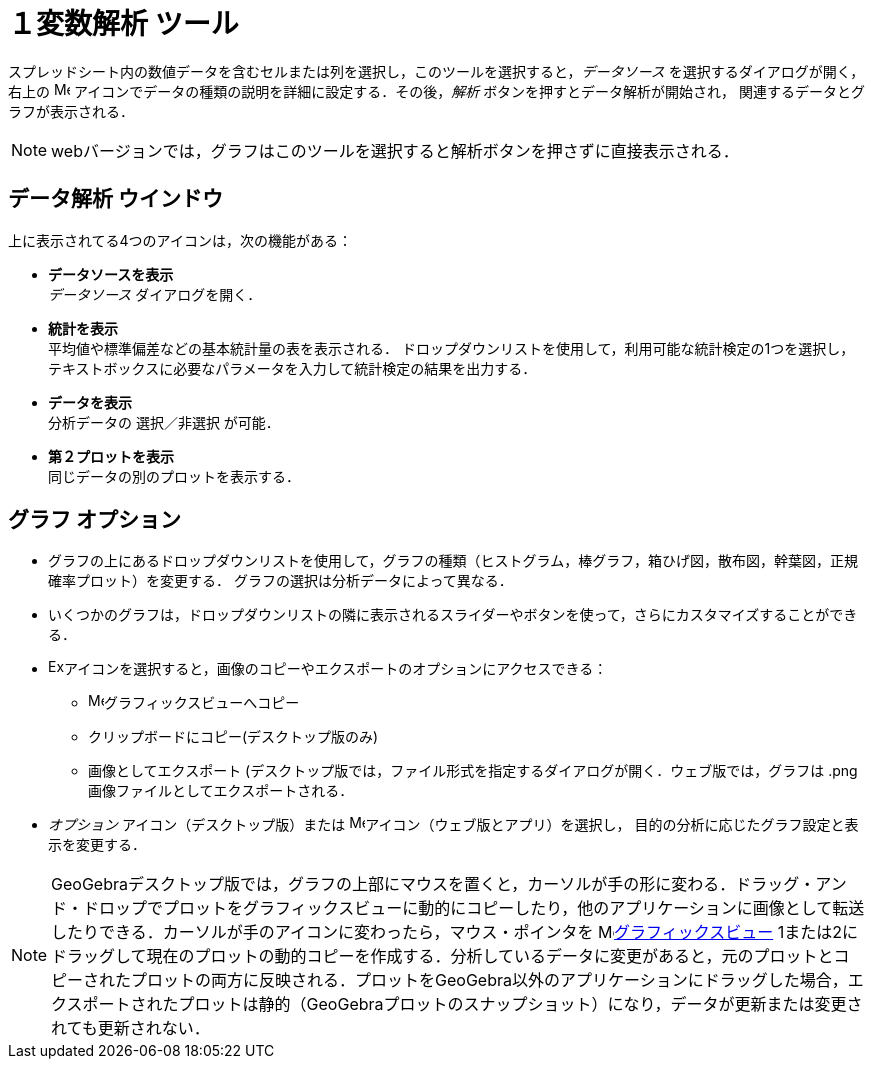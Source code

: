 = １変数解析 ツール
:page-en: tools/One_Variable_Analysis
ifdef::env-github[:imagesdir: /ja/modules/ROOT/assets/images]

スプレッドシート内の数値データを含むセルまたは列を選択し，このツールを選択すると，_データソース_ を選択するダイアログが開く，
右上の image:16px-Menu-options.svg.png[Menu-options.svg,width=16,height=16] アイコンでデータの種類の説明を詳細に設定する．その後，_解析_ ボタンを押すとデータ解析が開始され，
関連するデータとグラフが表示される．

[NOTE]
====

webバージョンでは，グラフはこのツールを選択すると解析ボタンを押さずに直接表示される．

====

== データ解析 ウインドウ

上に表示されてる4つのアイコンは，次の機能がある：

* *データソースを表示* +
_データソース_ ダイアログを開く．

* *統計を表示* +
平均値や標準偏差などの基本統計量の表を表示される．
ドロップダウンリストを使用して，利用可能な統計検定の1つを選択し，テキストボックスに必要なパラメータを入力して統計検定の結果を出力する．

* *データを表示* +
分析データの 選択／非選択 が可能．

* *第２プロットを表示* +
同じデータの別のプロットを表示する．

== グラフ オプション

* グラフの上にあるドロップダウンリストを使用して，グラフの種類（ヒストグラム，棒グラフ，箱ひげ図，散布図，幹葉図，正規確率プロット）を変更する． 
グラフの選択は分析データによって異なる．

* いくつかのグラフは，ドロップダウンリストの隣に表示されるスライダーやボタンを使って，さらにカスタマイズすることができる．

* image:Export16.png[Export16.png,width=16,height=16]アイコンを選択すると，画像のコピーやエクスポートのオプションにアクセスできる：
 ** image:16px-Menu_view_graphics.svg.png[Menu view graphics.svg,width=16,height=16]グラフィックスビューへコピー
 ** クリップボードにコピー(デスクトップ版のみ)
 ** 画像としてエクスポート (デスクトップ版では，ファイル形式を指定するダイアログが開く．ウェブ版では，グラフは .png 画像ファイルとしてエクスポートされる．
* _オプション_ アイコン（デスクトップ版）または image:16px-Menu-options.svg.png[Menu-options.svg,width=16,height=16]アイコン（ウェブ版とアプリ）を選択し，
目的の分析に応じたグラフ設定と表示を変更する．



[NOTE]
====

GeoGebraデスクトップ版では，グラフの上部にマウスを置くと，カーソルが手の形に変わる．ドラッグ・アンド・ドロップでプロットをグラフィックスビューに動的にコピーしたり，他のアプリケーションに画像として転送したりできる．カーソルが手のアイコンに変わったら，マウス・ポインタを image:16px-Menu_view_graphics.svg.png[Menu view　graphics.svg,width=16,height=16]xref:/グラフィックスビュー.adoc[グラフィックスビュー] 1または2にドラッグして現在のプロットの動的コピーを作成する．分析しているデータに変更があると，元のプロットとコピーされたプロットの両方に反映される．プロットをGeoGebra以外のアプリケーションにドラッグした場合，エクスポートされたプロットは静的（GeoGebraプロットのスナップショット）になり，データが更新または変更されても更新されない．

====
